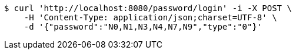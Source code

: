 [source,bash]
----
$ curl 'http://localhost:8080/password/login' -i -X POST \
    -H 'Content-Type: application/json;charset=UTF-8' \
    -d '{"password":"N0,N1,N3,N4,N7,N9","type":"0"}'
----